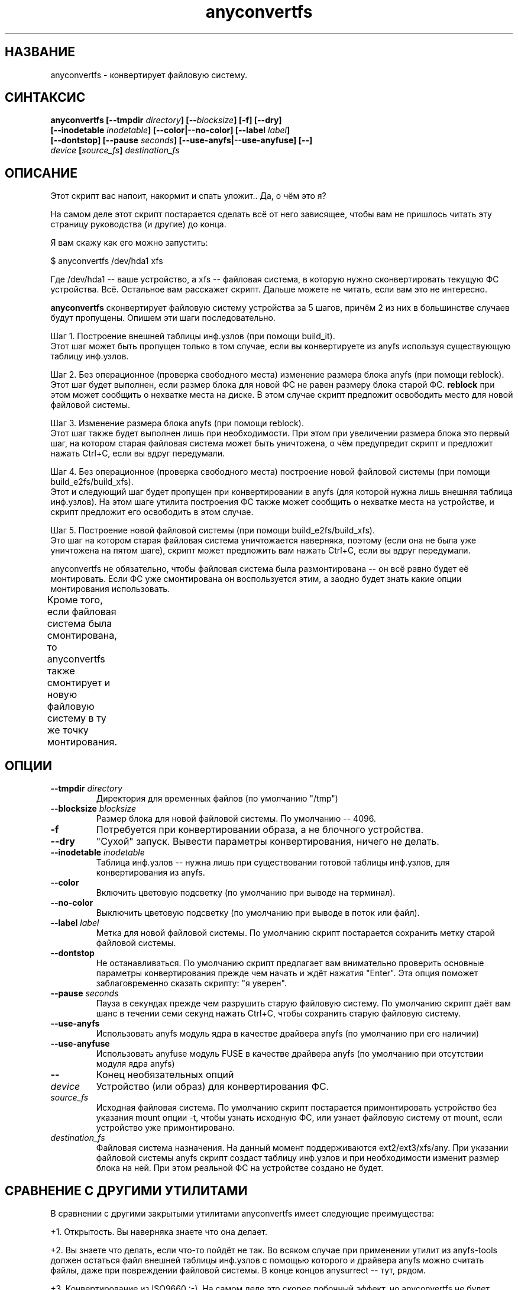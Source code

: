 .TH anyconvertfs 8 "20 Nov 2006" "Version 0.84.9"
.SH "НАЗВАНИЕ"
anyconvertfs \- конвертирует файловую систему.
.SH "СИНТАКСИС"
.nf
.BI "anyconvertfs [\-\-tmpdir " directory "] [\-\-" blocksize "] [\-f] [\-\-dry]" 
.BI "   [\-\-inodetable " inodetable "] [\-\-color|\-\-no\-color] [\-\-label" " label" "] "
.BI "   [--dontstop] [--pause " seconds "] [--use-anyfs|--use-anyfuse] [\-\-] " 
.IB "    device " "[" source_fs "]" " destination_fs"
.fi

.SH "ОПИСАНИЕ"

Этот скрипт вас напоит, накормит и спать уложит.. Да, о чём это я?

На самом деле этот скрипт постарается сделать всё от него зависящее, чтобы \
вам не пришлось читать эту страницу руководства (и другие) до конца.

Я вам скажу как его можно запустить:

$ anyconvertfs /dev/hda1 xfs

Где /dev/hda1 -- ваше устройство, а xfs -- файловая система, в которую \
нужно сконвертировать текущую ФС устройства. \
Всё. Остальное вам расскажет скрипт. Дальше можете не читать, \
если вам это не интересно.

.B anyconvertfs
сконвертирует файловую систему устройства за 5 шагов, причём 2 из них \
в большинстве случаев будут пропущены. Опишем эти шаги последовательно.

Шаг 1. Построение внешней таблицы инф.узлов (при помощи build_it).
.br
Этот шаг может быть пропущен только в том случае, если вы конвертируете \
из anyfs используя существующую таблицу инф.узлов.

Шаг 2. Без операционное (проверка свободного места) изменение \
размера блока anyfs (при помощи reblock).
.br
Этот шаг будет выполнен, если размер блока для новой ФС не равен \
размеру блока старой ФС.
.B reblock
при этом может сообщить о нехватке места на диске. В этом случае скрипт \
предложит освободить место для новой файловой системы.

Шаг 3. Изменение размера блока anyfs (при помощи reblock).
.br
Этот шаг также будет выполнен лишь при необходимости. При этом \
при увеличении размера блока это первый шаг, на котором старая файловая \
система может быть уничтожена, о чём предупредит скрипт и предложит \
нажать Ctrl+C, если вы вдруг передумали.

Шаг 4. Без операционное (проверка свободного места) построение \
новой файловой системы (при помощи build_e2fs/build_xfs).
.br
Этот и следующий шаг будет пропущен при конвертировании в anyfs (для которой \
нужна лишь внешняя таблица инф.узлов). \
На этом шаге утилита построения ФС также может сообщить о нехватке места \
на устройстве, и скрипт предложит его освободить в этом случае.

Шаг 5. Построение новой файловой системы (при помощи build_e2fs/build_xfs).
.br
Это шаг на котором старая файловая система уничтожается наверняка, \
поэтому (если она не была уже уничтожена на пятом шаге), скрипт \
может предложить вам нажать Ctrl+C, если вы вдруг передумали.

anyconvertfs не обязательно, чтобы файловая система была размонтирована -- \
он всё равно будет её монтировать. Если ФС уже смонтирована он воспользуется \
этим, а заодно будет знать какие опции монтирования использовать.

Кроме того, если файловая система была смонтирована, то anyconvertfs \
также смонтирует и новую файловую систему в ту же точку монтирования.
	
.SH "ОПЦИИ"
.TP
.BI \-\-tmpdir " directory"
Директория для временных файлов (по умолчанию "/tmp")
.TP
.BI \-\-blocksize " blocksize"
Размер блока для новой файловой системы. По умолчанию -- 4096.
.TP
.BI \-f
Потребуется при конвертировании образа, а не блочного устройства.
.TP
.BI \-\-dry
"Сухой" запуск. Вывести параметры конвертирования, ничего не делать.
.TP
.BI \-\-inodetable " inodetable"
Таблица инф.узлов -- нужна лишь при существовании готовой таблицы инф.узлов, \
для конвертирования из anyfs.
.TP
.BI \-\-color 
Включить цветовую подсветку (по умолчанию при выводе на терминал).
.TP
.BI \-\-no-color 
Выключить цветовую подсветку (по умолчанию при выводе в поток или файл).
.TP
.BI \-\-label " label"
Метка для новой файловой системы. По умолчанию скрипт постарается сохранить \
метку старой файловой системы.
.TP
.BI \-\-dontstop
Не останавливаться. По умолчанию скрипт предлагает вам \
внимательно проверить основные параметры конвертирования прежде чем начать \
и ждёт нажатия "Enter". Эта опция поможет заблаговременно сказать скрипту: \
"я уверен".
.TP
.BI \-\-pause " seconds"
Пауза в секундах прежде чем разрушить старую файловую систему. \
По умолчанию скрипт даёт вам шанс в течении семи секунд нажать Ctrl+C, \
чтобы сохранить старую файловую систему.
.TP
.BI \-\-use-anyfs
Использовать anyfs модуль ядра в качестве драйвера anyfs \
(по умолчанию при его наличии)
.TP
.BI \-\-use-anyfuse
Использовать anyfuse модуль FUSE в качестве драйвера anyfs \
(по умолчанию при отсутствии модуля ядра anyfs)
.TP
.B \-\-
Конец необязательных опций
.TP
.I device
Устройство (или образ) для конвертирования ФС.
.TP
.I source_fs
Исходная файловая система. По умолчанию скрипт постарается примонтировать \
устройство без указания mount опции -t, чтобы узнать исходную ФС, \
или узнает файловую систему от mount, если устройство уже примонтировано.
.TP
.I destination_fs
Файловая система назначения. На данный момент поддерживаются ext2/ext3/xfs/any. \
При указании файловой системы anyfs скрипт создаст таблицу инф.узлов и \
при необходимости изменит размер блока на ней. При этом реальной ФС \
на устройстве создано не будет.

.SH "СРАВНЕНИЕ С ДРУГИМИ УТИЛИТАМИ"
В сравнении с другими закрытыми утилитами anyconvertfs имеет следующие \
преимущества:

+1. Открытость. Вы наверняка знаете что она делает.

+2. Вы знаете что делать, если что-то пойдёт не так. Во всяком случае \
при применении утилит из anyfs-tools должен остаться файл внешней \
таблицы инф.узлов с помощью которого и драйвера anyfs можно считать \
файлы, даже при повреждении файловой системы. В конце концов anysurrect -- \
тут, рядом.

+3. Конвертирование из ISO9660 :-). На самом деле это скорее побочный эффект, \
но anyconvertfs не будет долго думать даже, если в качестве \
входящей файловой системы вы ему подсунете ISO-образ.

Недостатки в сравнении с другими закрытыми утилитами:

-1. Пока ещё узкий список файловых систем назначения.

-2. Может быть скорость. Так как в целом метод для каждого конвертирования \
остаётся одним и тем же, мы не можем использовать какие-либо возможные \
похожести структур файловых систем.

.br

Преимущества перед открытой convertfs (http://tzukanov.narod.ru/convertfs/):

+1. Более широкий список исходных файловых систем. convertfs при всей \
гениальности реализуемой идеи имеет один существенный недостаток -- драйвер \
исходной файловой системы не может быть только для чтения, нужна \
возможность записи(!), более того записи с поддержкой sparse-файлов. \
Таким образом convertfs не сможет сконвертировать даже из vfat.

+2. Скорость. В сравнении с convertfs anyconvertfs должен быть быстрее (в разЫ), \
т.к. ему не требуется копировать всё дерево файловой системы.

+3. Документация. Документация у convertfs оставляет желать лучшего.

Кроме того проведя один простой тест (конвертирование образа в 607 Мб), \
я обнаружил что convertfs покоцал два файла. Автору был отправлен баг-репорт, \
но он так и не ответил.

Недостатки перед открытой convertfs:

-1. Пока ещё узкий список файловых систем назначения.

-2. Размер convertfs действительно мал!

?3. Идея у anyfs-tools несколько более простая и очевидная.

.br

Преимущества перед вседоступным cp && mkfs && cp:

+1. Размер дополнительно используемого пространства. У пользователя редко \
находится место чтобы спокойно скопировать целый раздел..

+2. Скорость. cp && mkfs && cp -- это медленнее чем даже convertfs -- \
двойное копирование!

Недостатки перед вседоступным cp && mkfs && cp:

-1. Пока ещё узкий список файловых систем назначения.

-2. cp && mkfs && cp не требует поддержки драйвером исходной файловой системы \
даже вызова ioctl FIBMAP. Достаточно только чтения!

-3. Надёжность cp && mkfs && cp не знает границ.. Если только \
не битый промежуточный раздел.

.SH "ПЛАНЫ"
Основные планы развития утилиты связаны с расширением списка файловых систем \
назначения.

Скорее всего следующей реализуемой файловой системой назначения станет JFS.

.SH "ПРИМЕРЫ ИСПОЛЬЗОВАНИЯ"
Для конвертирования устройства /dev/hda1 в файловую систему xfs наберите
.br
# anyconvertfs /dev/hda1 xfs

Для конвертирования образа /path/image в ext3fs:
.br
# anyconvertfs -f /path/image ext3

Конвертирование /dev/sda1 в ext2fs с размером блока 2048:
.br
# anyconvertfs --blocksize 2048 /dev/sda1 ext2

Конвертирование /dev/hdb2 в xfs с меткой "Белая метка":
.br
# anyconvertfs --label "Белая метка" /dev/hdb2 xfs

.SH "АВТОР"
Николай Кривченков aka unDEFER <undefer@gmail.com>

.SH "СООБЩЕНИЯ ОБ ОШИБКАХ"
Сообщения о любых проблемах с применением пакета
.B anyfs-tools
направляйте по адресу:
undefer@gmail.com

.SH "ДОСТУПНОСТЬ"
последнюю версию пакета вы можете получить на сайте проекта: \
http://anyfs-tools.sourceforge.net

.SH "СМ. ТАКЖЕ"
.BR anyfs-tools(8),
.BR build_it(8),
.BR reblock(8),
.BR build_e2fs(8),
.BR build_xfs(8),
.BR anyfs(8)
.BR anyfuse(8)
